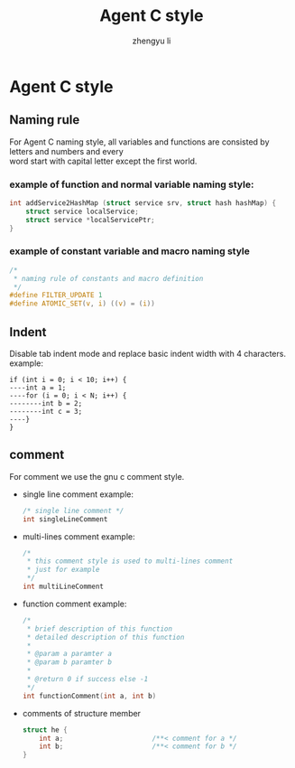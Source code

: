 #+TITLE: Agent C style
#+AUTHOR: zhengyu li
#+OPTIONS: ^:nil \n:t

* Agent C style
** Naming rule
For Agent C naming style, all variables and functions are consisted by letters and numbers and every
word start with capital letter except the first world.

*** example of function and normal variable naming style:
#+BEGIN_SRC c
  int addService2HashMap (struct service srv, struct hash hashMap) {
      struct service localService;
      struct service *localServicePtr;
  }
#+END_SRC

*** example of constant variable and macro naming style
#+BEGIN_SRC c
  /*
   * naming rule of constants and macro definition
   */
  #define FILTER_UPDATE 1
  #define ATOMIC_SET(v, i) ((v) = (i))
#+END_SRC

** Indent
Disable tab indent mode and replace basic indent width with 4 characters.
example:
#+BEGIN_EXAMPLE
  if (int i = 0; i < 10; i++) {
  ----int a = 1;
  ----for (i = 0; i < N; i++) {
  --------int b = 2;
  --------int c = 3;
  ----}
  }
#+END_EXAMPLE

** comment
For comment we use the gnu c comment style.
+ single line comment example:
  #+BEGIN_SRC c
    /* single line comment */
    int singleLineComment
  #+END_SRC

+ multi-lines comment example:
  #+BEGIN_SRC c
    /*
     * this comment style is used to multi-lines comment
     * just for example
     */
    int multiLineComment
  #+END_SRC

+ function comment example:
  #+BEGIN_SRC c
    /*
     * brief description of this function
     * detailed description of this function
     *
     * @param a paramter a
     * @param b paramter b
     * 
     * @return 0 if success else -1
     */
    int functionComment(int a, int b)
  #+END_SRC

+ comments of structure member
  #+BEGIN_SRC c
    struct he {
        int a;                      /**< comment for a */
        int b;                      /**< comment for b */
    }
  #+END_SRC
